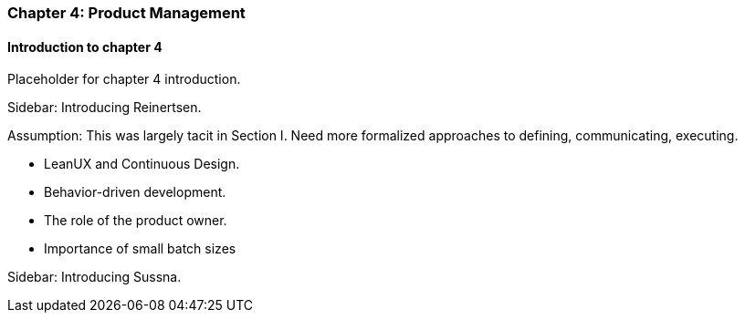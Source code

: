 === Chapter 4: Product Management

==== Introduction to chapter 4

Placeholder for chapter 4 introduction.

****
Sidebar: Introducing Reinertsen.
****

Assumption: This was largely tacit in Section I. Need more formalized approaches to defining, communicating, executing.

* LeanUX and Continuous Design.

* Behavior-driven development.

* The role of the product owner.

* Importance of small batch sizes

****
Sidebar: Introducing Sussna.
****
